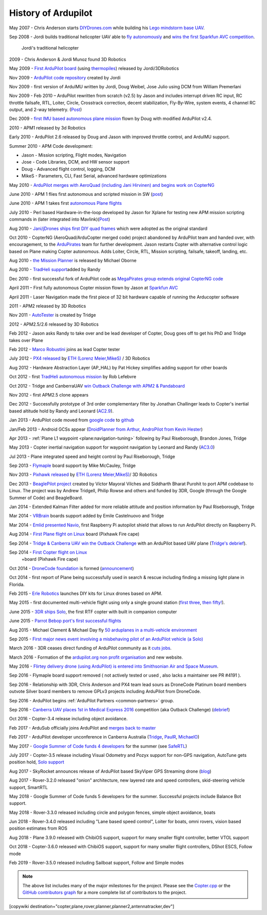.. _history-of-ardupilot:

====================
History of Ardupilot
====================

.. image:: ../../../images/APM-history.jpg
    :target: ../_images/APM-history.jpg


May 2007 - Chris Anderson starts
`DIYDrones.com <https://diydrones.com/>`__ while building his `Lego mindstorm base UAV <https://www.youtube.com/watch?v=GC2qs0WpL7w>`__.

Sep 2008 - Jordi builds traditional helicopter UAV able to `fly autonomously <https://www.youtube.com/watch?v=20Z9VSvAAug&list=UU0sMZYj_oTmZmXMfBzqDyjg>`__
and `wins the first Sparkfun AVC competition <https://avc.sparkfun.com/2009>`__.

.. figure:: ../../../images/history_of_ardupilot_jordi_first_tradheli_2008.jpg
    :target: ../_images/history_of_ardupilot_jordi_first_tradheli_2008.jpg
    :width: 100px
    
    Jordi's traditional helicopter

2009 - Chris Anderson & Jordi Munoz found 3D Robotics

May 2009 - `First ArduPilot board <https://diydrones.com/profiles/blogs/ardupilot-how-to-reflash>`__
(using
`thermopiles <https://diydrones.com/profiles/blogs/attopilot-ir-sensors-now>`__)
released by Jordi/3DRobotics

Nov 2009 - `ArduPilot code repository <https://code.google.com/p/ardupilot/>`__ created by Jordi

Nov 2009 - first version of ArduIMU written by Jordi, Doug Weibel, Jose
Julio using DCM from William Premerlani

Nov 2009 - Feb 2010 – ArduPilot rewritten from scratch (v2.5) by Jason
and includes interrupt driven RC input, RC throttle failsafe, RTL,
Loiter, Circle, Crosstrack correction, decent stabilization,
Fly-By-Wire, system events, 4 channel RC output, and 2-way telemetry.
(`Post <https://diydrones.com/profiles/blogs/ardupilot-25-final>`__)

Dec 2009 - `first IMU based autonomous plane mission <https://diydrones.com/profiles/blogs/arduimupilot-flys-first>`__
flown by Doug with modified ArduPilot v2.4.

2010 - APM1 released by 3d Robotics

Early 2010 - ArduPilot 2.6 released by Doug and Jason with improved
throttle control, and ArduIMU support.

Summer 2010 - APM Code development:

-  Jason - Mission scripting, Flight modes, Navigation
-  Jose - Code Libraries, DCM, and HW sensor support
-  Doug - Advanced flight control, logging, DCM
-  MikeS - Parameters, CLI, Fast Serial, advanced hardware optimizations

May 2010 - `ArduPilot merges with AeroQuad (including Jani Hirvinen) and begins work on CopterNG <https://diydrones.com/profiles/blogs/announcing-arducopter-the>`__

June 2010 - APM 1 flies first autonomous and scripted mission in SW
(`post <https://diydrones.com/profiles/blogs/ardupilot-megas-first-complete>`__)

June 2010 - APM 1 takes first `autonomous Plane flights <https://diydrones.com/profiles/blogs/ardupilot-mega-moves-off-the>`__

July 2010 - Perl based Hardware-in-the-loop developed by Jason for
Xplane for testing new APM mission scripting commands in (later
integrated into
Mavlink)(\ `Post <https://diydrones.com/profiles/blogs/x-plane-integration>`__)

Aug 2010 - `Jani/jDrones ships first DIY quad frames <https://diydrones.com/profiles/blogs/arducopter-unboxing>`__
which were adopted as the original standard

Oct 2010 - CopterNG (AeroQuad/ArduCopter merged code) project abandoned
by ArduPilot team and handed over, with encouragement, to the
`ArduPirates <https://code.google.com/p/ardupirates/>`__ team for
further development. Jason restarts Copter with alternative control
logic based on Plane making Copter autonomous. Adds Loiter, Circle, RTL,
Mission scripting, failsafe, takeoff, landing, etc.

Aug 2010 - `the Mission Planner <https://diydrones.com/profiles/blogs/ardupilot-mega-mission-planner>`__
is released by Michael Oborne

Aug 2010 - `TradHeli support <https://vimeo.com/14135066>`__\ added by
Randy

Dec 2010 - first successful fork of ArduPilot code as `MegaPirates group extends original CopterNG code <https://diydrones.com/profiles/blogs/arducopter-ng-taken-over-by>`__

April 2011 – First fully autonomous Copter mission flown by Jason at
`Sparkfun AVC <https://diydrones.com/profiles/blogs/acm-at-the-avc>`__

April 2011 - Laser Navigation made the first piece of 32 bit hardware capable of running the Arducopter software

2011 - APM2 released by 3D Robotics

Nov 2011 - `AutoTester <http://autotest.ardupilot.org/>`__ is created by
Tridge

2012 - APM2.5/2.6 released by 3D Robotics

Feb 2012 - Jason asks Randy to take over and be lead developer of
Copter, Doug goes off to get his PhD and Tridge takes over Plane

Feb 2012 - `Marco Robustini <https://www.youtube.com/user/erarius>`__
joins as lead Copter tester

July 2012 - `PX4 released <https://diydrones.com/profiles/blogs/introducing-the-px4-autopilot-system>`__
by \ `ETH (Lorenz Meier,MikeS) <https://pixhawk.org/>`__ / 3D Robotics

Aug 2012 - Hardware Abstraction Layer (AP_HAL) by Pat Hickey simplifies
adding support for other boards

Oct 2012 - first `TradHeli autonomous mission <https://www.youtube.com/watch?v=Rugt1gYb-1M>`__ by Rob Lefebvre

Oct 2012 - Tridge and CanberraUAV `win Outback Challenge with APM2 & Pandaboard <https://diydrones.com/profiles/blogs/canberrauav-outback-challenge-2012-debrief>`__

Nov 2012 - first APM2.5 clone appears

Dec 2012 - Successfully prototype of 3rd order complementary filter by
Jonathan Challinger leads to Copter's inertial based altitude hold by
Randy and Leonard
(`AC2.9 <https://diydrones.com/forum/topics/arducopter-2-9-released>`__).

Jan 2013 - ArduPilot code moved from `google code <http://code.google.com/p/ardupilot/>`__ to
`github <https://github.com/ArduPilot/ardupilot>`__

Jan/Feb 2013 - Android GCSs appear (`DroidPlanner from
Arthur <https://diydrones.com/profiles/blogs/droidplanner-ground-control-station-for-android-devices>`__,
`AndroPilot from Kevin Hester <https://diydrones.com/profiles/blogs/android-ground-controller-beta-release>`__)

Apr 2013 - :ref:`Plane L1 waypoint <plane:navigation-tuning>`
following by Paul Riseborough, Brandon Jones, Tridge

May 2013 - Copter inertial navigation support for waypoint navigation by
Leonard and Randy
(`AC3.0 <https://diydrones.com/forum/topics/arducopter-3-0-1-released>`__)

Jul 2013 - Plane integrated speed and height control by Paul
Riseborough, Tridge

Sep 2013 - `Flymaple <http://www.open-drone.org/flymaple>`__ board
support by Mike McCauley, Tridge

Nov 2013 - `Pixhawk released <https://diydrones.com/profiles/blogs/px4-and-3d-robotics-present-pixhawk-an-advanced-user-friendly>`__
by `ETH (Lorenz Meier,MikeS) <https://pixhawk.org/>`__/ 3D Robotics

Dec 2013 - `BeaglePilot project <https://github.com/BeaglePilot/beaglepilot>`__ created by Víctor Mayoral Vilches and Siddharth Bharat Purohit to port APM codebase to Linux. The project was by Andrew Tridgell, Philip Rowse and others and funded by 3DR, Google (through the Google Summer of Code) and BeagleBoard.

Jan 2014 - Extended Kalman Filter added for more reliable attitude and
position information by Paul Riseborough, Tridge

Mar 2014 - `VRBrain <http://www.virtualrobotix.com/page/vr-brain-v4-0>`__ boards
support added by Emile Castelnuovo and Tridge

Mar 2014 - `Emlid presented Navio <https://diydrones.com/profiles/blogs/navio-raspberry-pi-autopilot>`__, first Raspberry Pi autopilot shield that allows to run ArduPilot directly on Raspberry Pi.

Aug 2014 - `First Plane flight on Linux <https://diydrones.com/profiles/blogs/first-flight-of-ardupilot-on-linux>`__
board (Pixhawk Fire cape)

Sep 2014 - `Tridge & Canberra UAV win the Outback Challenge <https://diydrones.com/profiles/blogs/congratulations-canberra-uav-stunning-outback-challenge-win>`__
with an ArduPilot based UAV plane (`Tridge's
debrief <https://diydrones.com/profiles/blogs/canberrauav-outback-challenge-2014-debrief>`__).

Sep 2014 - `First Copter flight on Linux <https://diydrones.com/profiles/blogs/apm4-0-first-copter-flight>`__
 +board (Pixhawk Fire cape)

Oct 2014 - `DroneCode foundation <https://www.dronecode.org/>`__ is
formed
(`announcement <https://diydrones.com/profiles/blogs/introducing-the-dronecode-foundation>`__)

Oct 2014 - first report of Plane being successfully used in search &
rescue including finding a missing light plane in Florida.

Feb 2015 - `Erle Robotics <http://erlerobotics.com>`__ launches DIY kits for Linux drones based on APM.

May 2015 - first documented multi-vehicle flight using only a single
ground station (`first
three <https://diydrones.com/profiles/blogs/multi-vehicle-testing-with-apm-copter-tracker-and-mission-planner>`__,
`then fifty! <https://diydrones.com/profiles/blogs/from-zero-to-fifty-planes-in-twenty-seven-minutes>`__).

June 2015 - `3DR ships Solo <https://www.youtube.com/watch?v=SP3Dgr9S4pM>`__, the first RTF
copter with built in companion computer

June 2015 - `Parrot Bebop port's first successful flights <https://diydrones.com/profiles/blogs/parrot-bebop-running-apm>`__

Aug 2015 - Michael Clement & Michael Day fly 
`50 arduplanes in a multi-vehicle environment <https://diydrones.com/profiles/blogs/from-zero-to-fifty-planes-in-twenty-seven-minutes>`__

Sep 2015 - `First major news event involving a misbehaving pilot of an ArduPilot vehicle (a Solo) <http://edition.cnn.com/2015/09/04/us/us-open-tennis-drone-arrest/>`__

March 2016 - 3DR ceases direct funding of ArduPilot community as it `cuts jobs <http://www.marketwatch.com/story/drone-maker-3d-robotics-reboots-by-cutting-jobs-refocusing-on-corporate-market-2016-03-23>`__.

March 2016 - Formation of the `ardupilot.org non profit organisation <https://diydrones.com/profiles/blogs/a-new-chapter-in-ardupilot-development>`__ and new website.

May 2016 - `Flirtey delivery drone (using ArduPilot) is entered into Smithsonian Air and Space Museum <https://www.smithsonianmag.com/smart-news/first-delivery-drone-united-states-lands-spot-smithsonian-180958964/>`__.

Sep 2016 - Flymaple board support removed ( not actively tested or used , also lacks a maintainer see PR #4191 ).

Sep 2016 - Relationship with 3DR, Chris Anderson and PX4 team lead sours as DroneCode Platinum board members outvote Silver board members to remove GPLv3 projects including ArduPilot from DroneCode.

Sep 2016 - ArduPilot begins :ref:`ArduPilot Partners <common-partners>` group.

Sep 2016 - `Canberra UAV places 1st in Medical Express 2016 <https://uavchallenge.org/2016/09/29/final-day-of-medical-express-2016>`__ competition (aka Outback Challenge) (`debrief <https://discuss.ardupilot.org/t/canberrauav-outback-challenge-2016-debrief/12162>`__)

Oct 2016 - Copter-3.4 release including object avoidance.

Feb 2017 - ArduSub officially joins ArduPilot and `merges back to master <https://discuss.ardupilot.org/t/best-contribution-for-feb-ardusub-rustom-jehangir-and-jacob-walser/16031>`__

Feb 2017 - ArduPilot developer unconference in Canberra Australia (`Tridge <https://discuss.ardupilot.org/t/developer-unconference-feb-2017-andrew-tridgell/15888>`__, `PaulR <https://discuss.ardupilot.org/t/developer-unconference-feb-2017-andrew-tridgell/15888>`__, `MichaelO <https://discuss.ardupilot.org/t/developer-unconference-michael-oborne/16015>`__)

May 2017 - `Google Summer of Code funds 4 developers <https://discuss.ardupilot.org/t/calling-student-programmers-google-and-ardupilot-2017-summer-of-code/15296>`__ for the summer (see `SafeRTL <https://discuss.ardupilot.org/t/safertl-mode-for-copter/20486>`__)

July 2017 - Copter-3.5 release including Visual Odometry and Pozyx support for non-GPS navigation, AutoTune gets position hold, `Solo support <https://discuss.ardupilot.org/t/the-solo-lives-on/19347>`__

Aug 2017 - SkyRocket announces release of ArduPilot based SkyViper GPS Streaming drone (`blog <https://discuss.ardupilot.org/t/skyrocket-and-ardupilot/20381>`__)

Aug 2017 - Rover-3.2.0 released "onion" architecture, new layered rate and speed controllers, skid-steering vehicle support, SmartRTL

May 2018 - Google Summer of Code funds 5 developers for the summer.  Successful projects include Balance Bot support.

May 2018 - Rover-3.3.0 released including circle and polygon fences, simple object avoidance, boats

Jun 2018 - Rover-3.4.0 released including "Lane based speed control", Loiter for boats, omni rovers, vision based position estimates from ROS

Aug 2018 - Plane 3.9.0 released with ChibiOS support, support for many smaller flight controller, better VTOL support

Oct 2018 - Copter-3.6.0 released with ChibiOS support, support for many smaller flight controllers, DShot ESCS, Follow mode

Feb 2019 - Rover-3.5.0 released including Sailboat support, Follow and Simple modes

.. note::

   The above list includes many of the major milestones for the project.  Please see the
   `Copter.cpp <https://github.com/ArduPilot/ardupilot/blob/master/ArduCopter/Copter.cpp>`__
   or the `GitHub contributors graph <https://github.com/ArduPilot/ardupilot/graphs/contributors>`__
   for a more complete list of contributors to the project.


[copywiki destination="copter,plane,rover,planner,planner2,antennatracker,dev"]
